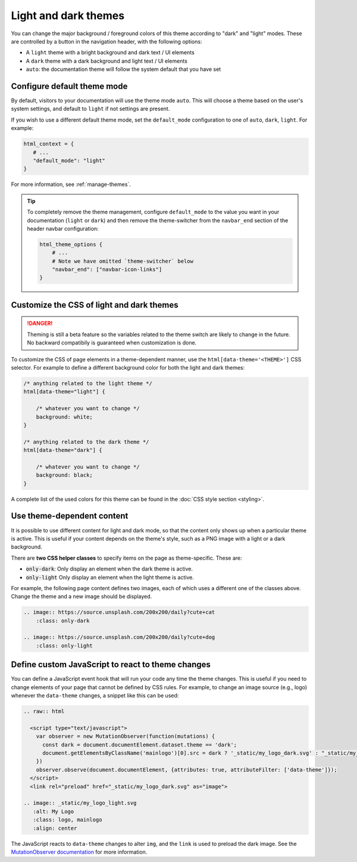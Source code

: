 
.. _manage-themes:

Light and dark themes
=====================

You can change the major background / foreground colors of this theme according to "dark" and "light" modes.
These are controlled by a button in the navigation header, with the following options:

- A ``light`` theme with a bright background and dark text / UI elements
- A ``dark`` theme with a dark background and light text / UI elements
- ``auto``: the documentation theme will follow the system default that you have set


Configure default theme mode
----------------------------

By default, visitors to your documentation will use the theme mode ``auto``.
This will choose a theme based on the user's system settings, and default to ``light`` if not settings are present.

If you wish to use a different default theme mode, set the ``default_mode`` configuration to one of ``auto``, ``dark``, ``light``.
For example:

.. code-block:: python

   html_context = {
      # ...
      "default_mode": "light"
   }

For more information, see :ref:`manage-themes`.

.. tip::

   To completely remove the theme management, configure ``default_mode`` to the value you want in your documentation (``light`` or ``dark``) and then remove the theme-switcher from the ``navbar_end`` section of the header navbar configuration:

   .. code-block:: python

      html_theme_options {
          # ...
          # Note we have omitted `theme-switcher` below
          "navbar_end": ["navbar-icon-links"]
      }

Customize the CSS of light and dark themes
------------------------------------------

.. danger::

    Theming is still a beta feature so the variables related to the theme switch are likely to change in the future. No backward compatibily is guaranteed when customization is done.


To customize the CSS of page elements in a theme-dependent manner, use the ``html[data-theme='<THEME>']`` CSS selector.
For example to define a different background color for both the light and dark themes:

.. code-block:: css

    /* anything related to the light theme */
    html[data-theme="light"] {

        /* whatever you want to change */
        background: white;
    }

    /* anything related to the dark theme */
    html[data-theme="dark"] {

        /* whatever you want to change */
        background: black;
    }

A complete list of the used colors for this theme can be found in the :doc:`CSS style section <styling>`.

Use theme-dependent content
---------------------------

It is possible to use different content for light and dark mode, so that the content only shows up when a particular theme is active.
This is useful if your content depends on the theme's style, such as a PNG image with a light or a dark background.

There are **two CSS helper classes** to specify items on the page as theme-specific.
These are:

- :code:`only-dark`: Only display an element when the dark theme is active.
- :code:`only-light` Only display an element when the light theme is active.

For example, the following page content defines two images, each of which uses a different one of the classes above.
Change the theme and a new image should be displayed.

.. code-block:: rst

    .. image:: https://source.unsplash.com/200x200/daily?cute+cat
        :class: only-dark

    .. image:: https://source.unsplash.com/200x200/daily?cute+dog
        :class: only-light

.. image:: https://source.unsplash.com/200x200/daily?cute+cat
    :class: only-dark

.. image:: https://source.unsplash.com/200x200/daily?cute+dog
    :class: only-light

Define custom JavaScript to react to theme changes
--------------------------------------------------

You can define a JavaScript event hook that will run your code any time the theme changes.
This is useful if you need to change elements of your page that cannot be defined by CSS rules.
For example, to change an image source (e.g., logo) whenever the ``data-theme`` changes, a snippet like this can be used:

.. code-block:: rst

  .. raw:: html

    <script type="text/javascript">
      var observer = new MutationObserver(function(mutations) {
        const dark = document.documentElement.dataset.theme == 'dark';
        document.getElementsByClassName('mainlogo')[0].src = dark ? '_static/my_logo_dark.svg' : "_static/my_logo_light.svg";
      })
      observer.observe(document.documentElement, {attributes: true, attributeFilter: ['data-theme']});
    </script>
    <link rel="preload" href="_static/my_logo_dark.svg" as="image">

  .. image:: _static/my_logo_light.svg
     :alt: My Logo
     :class: logo, mainlogo
     :align: center

The JavaScript reacts to ``data-theme`` changes to alter ``img``, and the ``link`` is used to preload the dark image.
See the `MutationObserver documentation <https://developer.mozilla.org/en-US/docs/Web/API/MutationObserver>`_ for more information.
